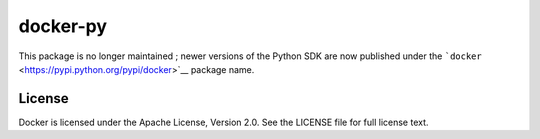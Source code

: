 docker-py
=========

This package is no longer maintained ; newer versions of the Python SDK
are now published under the
```docker`` <https://pypi.python.org/pypi/docker>`__ package name.

License
-------

Docker is licensed under the Apache License, Version 2.0. See the
LICENSE file for full license text.


